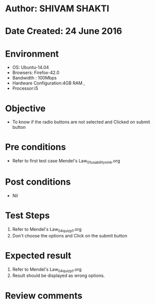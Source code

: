 * Author: SHIVAM SHAKTI
* Date Created: 24 June 2016
* Environment
  - OS: Ubuntu-14.04
  - Browsers: Firefox-42.0
  - Bandwidth : 100Mbps
  - Hardware Configuration:4GB RAM , 
  - Processor:i5

* Objective
  - To know if the radio buttons are not selected and Clicked on submit button

* Pre conditions
  - Refer to first test case Mendel's Law_01_usability_smk.org 

* Post conditions
   - Nil
* Test Steps
  1. Refer to Mendel's Law_04_quiz_p1.org
  2. Don't choose the options and Click on the submit button

* Expected result
  1. Refer to Mendel's Law_04_quiz_p1.org
  2. Result should be displayed as wrong options.

* Review comments
